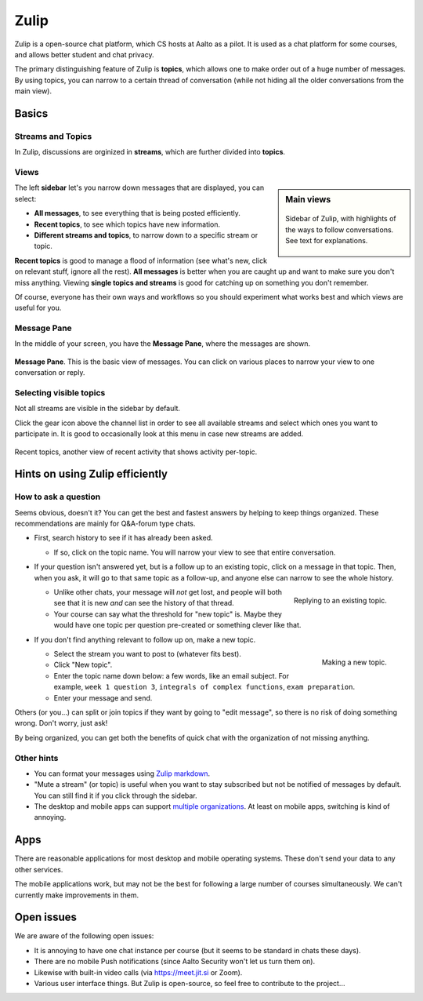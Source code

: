 Zulip
=====

.. seealso::

   Instructors, see the relocated instructor page at
   :doc:`zulip/instructors`.

Zulip is a open-source chat platform, which CS hosts at Aalto as a pilot.
It is used as a chat platform for some courses, and allows better
student and chat privacy.

The primary distinguishing feature of Zulip is **topics**, which
allows one to make order out of a huge number of messages.  By using
topics, you can narrow to a certain thread of conversation (while not
hiding all the older conversations from the main view).



Basics
------


Streams and Topics
^^^^^^^^^^^^^^^^^^

In Zulip, discussions are orginized in **streams**, which are further
divided into **topics**.

Views
^^^^^

.. sidebar:: Main views

   .. figure:: zulip/img/zulip-sidebar.png
      :align: center

      Sidebar of Zulip, with highlights of the ways to follow
      conversations.  See text for explanations.

The left **sidebar** let's you narrow down messages that are displayed,
you can select:

* **All messages**, to see everything that is being posted
  efficiently.

* **Recent topics**, to see which topics have new information.

* **Different streams and topics**, to narrow down to a specific
  stream or topic.

**Recent topics** is good to manage a flood of information (see what's
new, click on relevant stuff, ignore all the rest). **All messages** is
better when you are caught up and want to make sure you don't miss
anything. Viewing **single topics and streams** is good for catching up on
something you don't remember.

Of course, everyone has their own ways and workflows so you should
experiment what works best and which views are useful for you.

Message Pane
^^^^^^^^^^^^
In the middle of your screen, you have the **Message Pane**, where the messages
are shown.

.. figure:: zulip/img/zulip-topics.png
   :align: center

   **Message Pane**. This is the basic view of messages.  You can click
   on various places to narrow your view to one conversation or reply.

Selecting visible topics
^^^^^^^^^^^^^^^^^^^^^^^^

Not all streams are visible in the sidebar by default.

Click the gear icon above the channel list in order to see all available streams
and select which ones you want to participate in. It is good to occasionally look at
this menu in case new streams are added.

.. figure:: zulip/img/zulip-recenttopics.png
   :align: center

   Recent topics, another view of recent activity that shows activity
   per-topic.


Hints on using Zulip efficiently
--------------------------------

How to ask a question
^^^^^^^^^^^^^^^^^^^^^

Seems obvious, doesn't it?  You can get the best and fastest answers
by helping to keep things organized.  These recommendations are mainly
for Q&A-forum type chats.

- First, search history to see if it has already been asked.

  - If so, click on the topic name.  You will narrow your view to see
    that entire conversation.

- If your question isn't answered yet, but is a follow up to an
  existing topic, click on a message in that topic.  Then, when you
  ask, it will go to that same topic as a follow-up, and anyone else
  can narrow to see the whole history.

  .. figure:: zulip/img/zulip-reply.png
     :width: 300px
     :align: right

     Replying to an existing topic.

  - Unlike other chats, your message will *not* get lost, and people
    will both see that it is new *and* can see the history of that
    thread.

  - Your course can say what the threshold for "new topic" is.  Maybe
    they would have one topic per question pre-created or something
    clever like that.

- If you don't find anything relevant to follow up on, make a new topic.

  .. figure:: zulip/img/zulip-new.png
     :width: 300px
     :align: right

     Making a new topic.

  - Select the stream you want to post to (whatever fits best).

  - Click "New topic".

  - Enter the topic name down below: a few words, like an email
    subject.  For example, ``week 1 question 3``, ``integrals of
    complex functions``, ``exam preparation``.

  - Enter your message and send.

Others (or you...) can split or join topics if they want by going to
"edit message", so there is no risk of doing something wrong.  Don't
worry, just ask!

By being organized, you can get both the benefits of quick chat with
the organization of not missing anything.



Other hints
^^^^^^^^^^^

- You can format your messages using `Zulip markdown
  <https://zulip.com/help/format-your-message-using-markdown>`__.

- "Mute a stream" (or topic) is useful when you want to stay
  subscribed but not be notified of messages by default.  You can
  still find it if you click through the sidebar.

- The desktop and mobile apps can support `multiple organizations
  <https://api.zulip.com/help/switching-between-organizations>`__.  At
  least on mobile apps, switching is kind of annoying.



Apps
----

There are reasonable applications for most desktop and mobile
operating systems.  These don't send your data to any other services.

The mobile applications work, but may not be the best for following a
large number of courses simultaneously.  We can't currently make
improvements in them.



Open issues
-----------

We are aware of the following open issues:

- It is annoying to have one chat instance per course (but it seems to
  be standard in chats these days).

- There are no mobile Push notifications (since Aalto Security won't
  let us turn them on).

- Likewise with built-in video calls (via https://meet.jit.si or Zoom).

- Various user interface things.  But Zulip is open-source, so feel
  free to contribute to the project...
